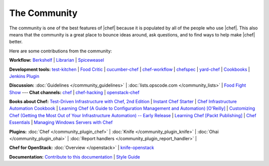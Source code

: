 =====================================================
The Community
=====================================================

The community is one of the best features of |chef| because it is populated by all of the people who use |chef|. This also means that the community is a great place to bounce ideas around, ask questions, and to find ways to help make |chef| better. 

Here are some contributions from the community:

**Workflow:**  `Berkshelf <http://berkshelf.com/>`_ | `Librarian <https://github.com/applicationsonline/librarian>`_ | `Spiceweasel <https://github.com/mattray/spiceweasel>`_

**Development tools:**  `test-kitchen <https://github.com/opscode/test-kitchen>`_ | `Food Critic <http://acrmp.github.com/foodcritic/>`_ | `cucumber-chef <http://www.cucumber-chef.org/>`_ | `chef-workflow <https://github.com/chef-workflow>`_ | `chefspec <https://github.com/acrmp/chefspec>`_ | `yard-chef <https://rubygems.org/gems/yard-chef/>`_ | `Cookbooks <http://community.opscode.com/cookbooks>`_ | `Jenkins Plugin <https://github.com/melezhik/chef-plugin/>`_

**Discussion:** :doc:`Guidelines </community_guidelines>` | :doc:`lists.opscode.com </community_lists>` | `Food Fight Show <http://foodfightshow.org/>`_ --- **Chat channels:** `chef <http://community.opscode.com/chat/chef>`_ | `chef-hacking <http://community.opscode.com/chat/chef-hacking>`_ | `openstack-chef <http://community.opscode.com/chat/openstack-chef>`_

**Books about Chef:** `Test-Driven Infrastructure with Chef, 2nd Edition <http://shop.oreilly.com/product/0636920030973.do>`_ | `Instant Chef Starter <http://www.packtpub.com/chef-starter/book>`_ | `Chef Infrastructure Automation Cookbook <http://www.packtpub.com/chef-infrastructure-automation-cookbook/book>`_ | `Learning Chef (A Guide to Configuration Management and Automation) [O'Reilly] <http://shop.oreilly.com/product/0636920032397.do>`_ | `Customizing Chef (Getting the Most Out of Your Infrastructure Automation) -- Early Release <http://shop.oreilly.com/product/0636920032984.do>`_ | `Learning Chef [Packt Publishing] <https://www.packtpub.com/networking-and-servers/learning-chef>`_ | `Chef Essentials <https://www.packtpub.com/chef-essentials/book>`_ | `Managing Windows Servers with Chef <https://www.packtpub.com/networking-and-servers/managing-windows-servers-chef>`_

**Plugins:** :doc:`Chef </community_plugin_chef>` | :doc:`Knife </community_plugin_knife>` | :doc:`Ohai </community_plugin_ohai>` | :doc:`Report handlers </community_plugin_report_handler>` | 

**Chef for OpenStack:** :doc:`Overview </openstack>` | `knife-openstack <https://docs.opscode.com/plugin_knife_openstack>`_

**Documentation:** `Contribute to this documentation <https://github.com/opscode/chef-docs>`_ | `Style Guide <http://docs.opscode.com/style_guide.html>`_

